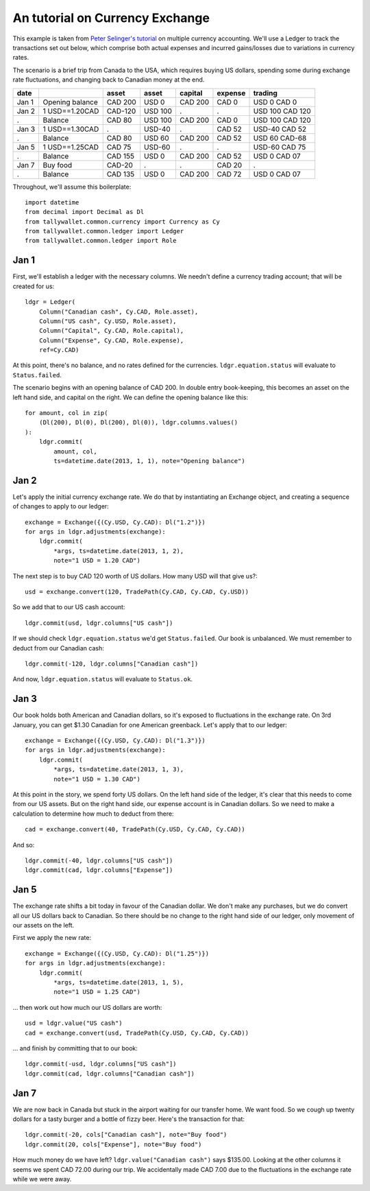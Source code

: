 ..  Titling
    ##++::==~~--''``

An tutorial on Currency Exchange
::::::::::::::::::::::::::::::::

This example is taken from `Peter Selinger's tutorial`_ on multiple currency
accounting. We'll use a Ledger to track the transactions set out below,
which comprise both actual expenses and incurred gains/losses due to variations
in currency rates.

The scenario is a brief trip from Canada to the USA, which requires buying US
dollars, spending some during exchange rate fluctuations, and changing back
to Canadian money at the end.

=====   =============== ======= ======= ======= ======= ===============
date                    asset   asset   capital expense trading
=====   =============== ======= ======= ======= ======= ===============
Jan 1   Opening balance CAD 200 USD 0   CAD 200 CAD 0   USD 0 CAD 0
Jan 2   1 USD==1.20CAD  CAD-120 USD 100    .       .    USD 100 CAD 120
 .      Balance         CAD 80  USD 100 CAD 200 CAD 0   USD 100 CAD 120
Jan 3   1 USD==1.30CAD     .    USD-40     .    CAD 52  USD-40 CAD 52
 .      Balance         CAD 80  USD 60  CAD 200 CAD 52  USD 60 CAD-68
Jan 5   1 USD==1.25CAD  CAD 75  USD-60     .       .    USD-60 CAD 75
 .      Balance         CAD 155 USD 0   CAD 200 CAD 52  USD 0  CAD 07
Jan 7   Buy food        CAD-20     .       .    CAD 20     .      
 .      Balance         CAD 135 USD 0   CAD 200 CAD 72  USD 0  CAD 07
=====   =============== ======= ======= ======= ======= ===============

Throughout, we'll assume this boilerplate::

    import datetime
    from decimal import Decimal as Dl
    from tallywallet.common.currency import Currency as Cy
    from tallywallet.common.ledger import Ledger
    from tallywallet.common.ledger import Role

Jan 1
=====

First, we'll establish a ledger with the necessary columns. We needn't
define a currency trading account; that will be created for us::

    ldgr = Ledger(
        Column("Canadian cash", Cy.CAD, Role.asset),
        Column("US cash", Cy.USD, Role.asset),
        Column("Capital", Cy.CAD, Role.capital),
        Column("Expense", Cy.CAD, Role.expense),
        ref=Cy.CAD)

At this point, there's no balance, and no rates defined for the currencies.
``ldgr.equation.status`` will evaluate to ``Status.failed``.

The scenario begins with an opening balance of CAD 200. In double entry
book-keeping, this becomes an asset on the left hand side, and capital on the
right. We can define the opening balance like this::

    for amount, col in zip(
        (Dl(200), Dl(0), Dl(200), Dl(0)), ldgr.columns.values()
    ):
        ldgr.commit(
            amount, col,
            ts=datetime.date(2013, 1, 1), note="Opening balance")

Jan 2
=====

Let's apply the initial currency exchange rate. We do that by instantiating an
Exchange object, and creating a sequence of changes to apply to our ledger::

    exchange = Exchange({(Cy.USD, Cy.CAD): Dl("1.2")})
    for args in ldgr.adjustments(exchange):
        ldgr.commit(
            *args, ts=datetime.date(2013, 1, 2),
            note="1 USD = 1.20 CAD")

The next step is to buy CAD 120 worth of US dollars. How many USD will that
give us?::

    usd = exchange.convert(120, TradePath(Cy.CAD, Cy.CAD, Cy.USD))

So we add that to our US cash account::

    ldgr.commit(usd, ldgr.columns["US cash"])

If we should check ``ldgr.equation.status`` we'd get ``Status.failed``.
Our book is unbalanced. We must remember to deduct from our Canadian cash::

    ldgr.commit(-120, ldgr.columns["Canadian cash"])

And now, ``ldgr.equation.status`` will evaluate to ``Status.ok``.

Jan 3
=====

Our book holds both American and Canadian dollars, so it's exposed to
fluctuations in the exchange rate. On 3rd January, you can get $1.30 Canadian
for one American greenback. Let's apply that to our ledger::

    exchange = Exchange({(Cy.USD, Cy.CAD): Dl("1.3")})
    for args in ldgr.adjustments(exchange):
        ldgr.commit(
            *args, ts=datetime.date(2013, 1, 3),
            note="1 USD = 1.30 CAD")

At this point in the story, we spend forty US dollars. On the left hand side of
the ledger, it's clear that this needs to come from our US assets. But on the
right hand side, our expense account is in Canadian dollars. So we need to make
a calculation to determine how much to deduct from there::

    cad = exchange.convert(40, TradePath(Cy.USD, Cy.CAD, Cy.CAD))

And so::

    ldgr.commit(-40, ldgr.columns["US cash"])
    ldgr.commit(cad, ldgr.columns["Expense"])

Jan 5
=====

The exchange rate shifts a bit today in favour of the Canadian dollar. We don't
make any purchases, but we do convert all our US dollars back to Canadian. So
there should be no change to the right hand side of our ledger, only movement
of our assets on the left.

First we apply the new rate::

    exchange = Exchange({(Cy.USD, Cy.CAD): Dl("1.25")})
    for args in ldgr.adjustments(exchange):
        ldgr.commit(
            *args, ts=datetime.date(2013, 1, 5),
            note="1 USD = 1.25 CAD")

... then work out how much our US dollars are worth::

    usd = ldgr.value("US cash")
    cad = exchange.convert(usd, TradePath(Cy.USD, Cy.CAD, Cy.CAD))

... and finish by committing that to our book::

    ldgr.commit(-usd, ldgr.columns["US cash"])
    ldgr.commit(cad, ldgr.columns["Canadian cash"])

Jan 7
=====

We are now back in Canada but stuck in the airport waiting for our transfer
home. We want food. So we cough up twenty dollars for a tasty burger and a
bottle of fizzy beer. Here's the transaction for that::

    ldgr.commit(-20, cols["Canadian cash"], note="Buy food")
    ldgr.commit(20, cols["Expense"], note="Buy food")

How much money do we have left? ``ldgr.value("Canadian cash")`` says $135.00.
Looking at the other columns it seems we spent CAD 72.00 during our trip. We
accidentally made CAD 7.00 due to the fluctuations in the exchange rate while
we were away.

..  _Peter Selinger's tutorial: http://www.mscs.dal.ca/~selinger/accounting/
